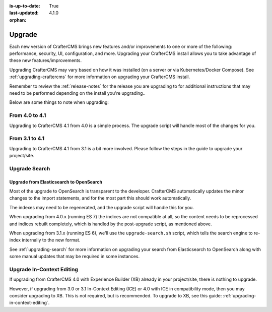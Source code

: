 :is-up-to-date: True
:last-updated: 4.1.0
:orphan:

.. _developers-upgrade:

=======
Upgrade
=======
Each new version of CrafterCMS brings new features and/or improvements to one or more of the following: performance,
security, UI, configuration, and more.
Upgrading your CrafterCMS install allows you to take advantage of these new features/improvements.

Upgrading CrafterCMS may vary based on how it was installed (on a server or via Kubernetes/Docker Compose).
See :ref:`upgrading-craftercms` for more information on upgrading your CrafterCMS install.

Remember to review the :ref:`release-notes` for the release you are upgrading to for additional instructions that may
need to be performed depending on the install you're upgrading..

Below are some things to note when upgrading:

---------------
From 4.0 to 4.1
---------------
Upgrading to CrafterCMS 4.1 from 4.0 is a simple process. The upgrade script will handle most of the changes for you.

---------------
From 3.1 to 4.1
---------------
Upgrading to CrafterCMS 4.1 from 3.1 is a bit more involved. Please follow the steps in the guide to upgrade your project/site.


.. _upgrade-search:

--------------
Upgrade Search
--------------
^^^^^^^^^^^^^^^^^^^^^^^^^^^^^^^^^^^^^^^^
Upgrade from Elasticsearch to OpenSearch
^^^^^^^^^^^^^^^^^^^^^^^^^^^^^^^^^^^^^^^^
Most of the upgrade to OpenSearch is transparent to the developer. CrafterCMS automatically updates the minor changes to the import statements, and for the most part this should work automatically.

The indexes may need to be regenerated, and the upgrade script will handle this for you.

When upgrading from 4.0.x (running ES 7) the indices are not compatible at all, so the content needs to be reprocessed and indices rebuilt completely, which is handled by the post-upgrade script, as mentioned above.

When upgrading from 3.1.x (running ES 6), we'll use the ``upgrade-search.sh`` script, which tells the search engine to re-index internally to the new format.

See :ref:`upgrading-search` for more information on upgrading your search from Elasticsearch to OpenSearch along with some manual updates that may be required in some instances.

--------------------------
Upgrade In-Context Editing
--------------------------
If upgrading from CrafterCMS 4.0 with Experience Builder (XB) already in your project/site, there is nothing to upgrade.

However, if upgrading from 3.0 or 3.1 In-Context Editing (ICE) or 4.0 with ICE in compatibility mode, then you may consider upgrading to XB. This is not required, but is recommended. To upgrade to XB, see this guide: :ref:`upgrading-in-context-editing`.